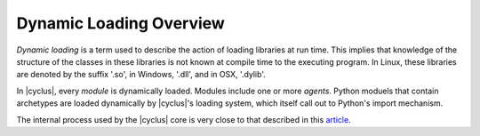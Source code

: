 Dynamic Loading Overview
========================

*Dynamic loading* is a term used to describe the action of loading
libraries at run time. This implies that knowledge of the structure
of the classes in these libraries is not known at compile time to
the executing program. In Linux, these libraries are denoted by the
suffix '.so', in Windows, '.dll', and in OSX, '.dylib'.

In |cyclus|, every *module* is dynamically loaded. Modules include one or more
*agents*.  Python moduels that contain archetypes are loaded dynamically by
|cyclus|'s loading system, which itself call out to Python's import mechanism.

The internal process used by the |cyclus| core is very close to that
described in this
`article <http://www.linuxjournal.com/article/3687>`_.
